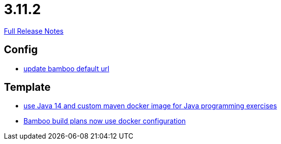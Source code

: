 // SPDX-FileCopyrightText: 2023 Artemis Changelog Contributors
//
// SPDX-License-Identifier: CC-BY-SA-4.0

= 3.11.2

link:https://github.com/ls1intum/Artemis/releases/tag/3.11.2[Full Release Notes]

== Config

* link:https://www.github.com/ls1intum/Artemis/commit/648434dd4d3ee1761a1fe5f9a99517ddfc0a3835/[update bamboo default url]


== Template

* link:https://www.github.com/ls1intum/Artemis/commit/241467bf3b00303bdb36c7e10542e814e3cf508a/[use Java 14 and custom maven docker image for Java programming exercises]
* link:https://www.github.com/ls1intum/Artemis/commit/077bc96f7ad18ca6bc1fa1ee641da1f043f58b54/[Bamboo build plans now use docker configuration]
